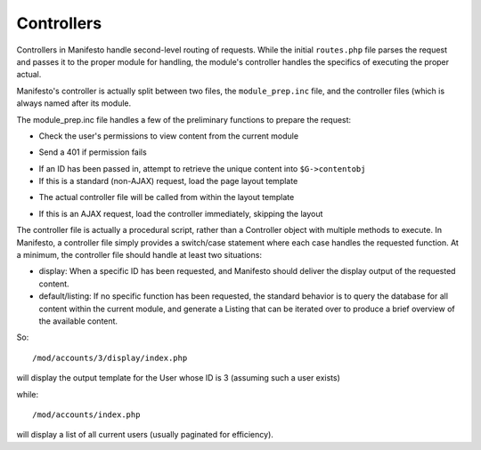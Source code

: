 ***********
Controllers
***********

Controllers in Manifesto handle second-level routing of requests. While the initial ``routes.php`` file parses the request and passes it to the proper module for handling, the module's controller handles the specifics of executing the proper actual.

Manifesto's controller is actually split between two files, the ``module_prep.inc`` file, and the controller files (which is always named after its module.

The module_prep.inc file handles a few of the preliminary functions to prepare the request:

- Check the user's permissions to view content from the current module
* Send a 401 if permission fails
- If an ID has been passed in, attempt to retrieve the unique content into ``$G->contentobj``
- If this is a standard (non-AJAX) request, load the page layout template
* The actual controller file will be called from within the layout template
- If this is an AJAX request, load the controller immediately, skipping the layout

The controller file is actually a procedural script, rather than a Controller object with multiple methods to execute. In Manifesto, a controller file simply provides a switch/case statement where each case handles the requested function.
At a minimum, the controller file should handle at least two situations:

- display: When a specific ID has been requested, and Manifesto should deliver the display output of the requested content.
- default/listing: If no specific function has been requested, the standard behavior is to query the database for all content within the current module, and generate a Listing that can be iterated over to produce a brief overview of the available content.

So::

/mod/accounts/3/display/index.php

will display the output template for the User whose ID is 3 (assuming such a user exists)

while::

/mod/accounts/index.php

will display a list of all current users (usually paginated for efficiency).